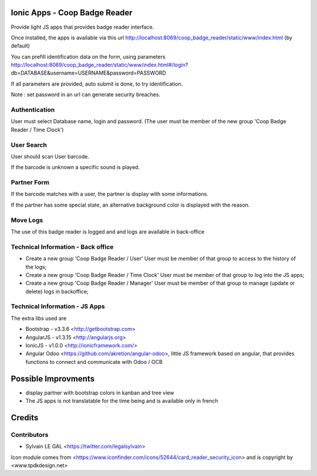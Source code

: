 .. image:: https://img.shields.io/badge/licence-AGPL--3-blue.svg
    :alt: License: AGPL-3

Ionic Apps - Coop Badge Reader
=========================

Provide light JS apps that provides badge reader interface.

Once installed, the apps is available via this url
http://localhost:8069/coop_badge_reader/static/www/index.html (by default)

You can prefill identification data on the form, using parameters
http://localhost:8069/coop_badge_reader/static/www/index.html#/login?db=DATABASE&username=USERNAME&password=PASSWORD

If all parameters are provided, auto submit is done, to try identification.

Note : set password in an url can generate security breaches.

Authentication
--------------

User must select Database name, login and password. (The user must be
member of the new group 'Coop Badge Reader / Time Clock')

.. image:: /coop_badge_reader/static/description/authentication.png

User Search
-----------

User should scan User barcode.

.. image:: /coop_badge_reader/static/description/user_search.png

If the barcode is unknown a specific sound is played.

.. image:: /coop_badge_reader/static/description/user_not_found.png

Partner Form
------------

If the barcode matches with a user, the partner is display with some
informations.

.. image:: /coop_badge_reader/static/description/partner_success.png


If the partner has some special state, an alternative background color is
displayed with the reason.

.. image:: /coop_badge_reader/static/description/partner_warning.png

Move Logs
---------

The use of this badge reader is logged and and logs are available in
back-office

.. image:: /coop_badge_reader/static/description/user_moves.png

Technical Information - Back office
-----------------------------------

* Create a new group 'Coop Badge Reader / User' User must be member
  of that group to access to the history of the logs;

* Create a new group 'Coop Badge Reader / Time Clock' User must be member
  of that group to log into the JS apps;

* Create a new group 'Coop Badge Reader / Manager' User must be member
  of that group to manage (update or delete) logs in backoffice;


Technical Information - JS Apps
-------------------------------

The extra libs used are

* Bootstrap - v3.3.6 <http://getbootstrap.com>

* AngularJS - v1.3.15 <http://angularjs.org>

* IonicJS - v1.0.0 <http://ionicframework.com/>

* Angular Odoo <https://github.com/akretion/angular-odoo>, little JS framework
  based on angular, that provides functions to connect and communicate with
  Odoo / OCB


Possible Improvments
====================

* display partner with bootstrap colors in kanban and tree view

* The JS apps is not translatable for the time being and is available only
  in french

Credits
=======

Contributors
------------

* Sylvain LE GAL <https://twitter.com/legalsylvain>

Icon module comes from <https://www.iconfinder.com/icons/52644/card_reader_security_icon> and is copyright by <www.tpdkdesign.net>


